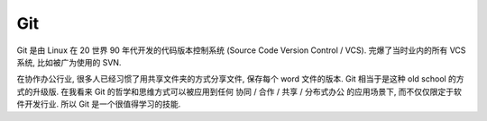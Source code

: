 .. _git:

Git
==============================================================================
Git 是由 Linux 在 20 世界 90 年代开发的代码版本控制系统 (Source Code Version Control / VCS). 完爆了当时业内的所有 VCS 系统, 比如被广为使用的 SVN.

在协作办公行业, 很多人已经习惯了用共享文件夹的方式分享文件, 保存每个 word 文件的版本. Git 相当于是这种 old school 的方式的升级版. 在我看来 Git 的哲学和思维方式可以被应用到任何 协同 / 合作 / 共享 / 分布式办公 的应用场景下, 而不仅仅限定于软件开发行业. 所以 Git 是一个很值得学习的技能.

.. autotoctree::
    :maxdepth: 1
    :index_file: README.rst
